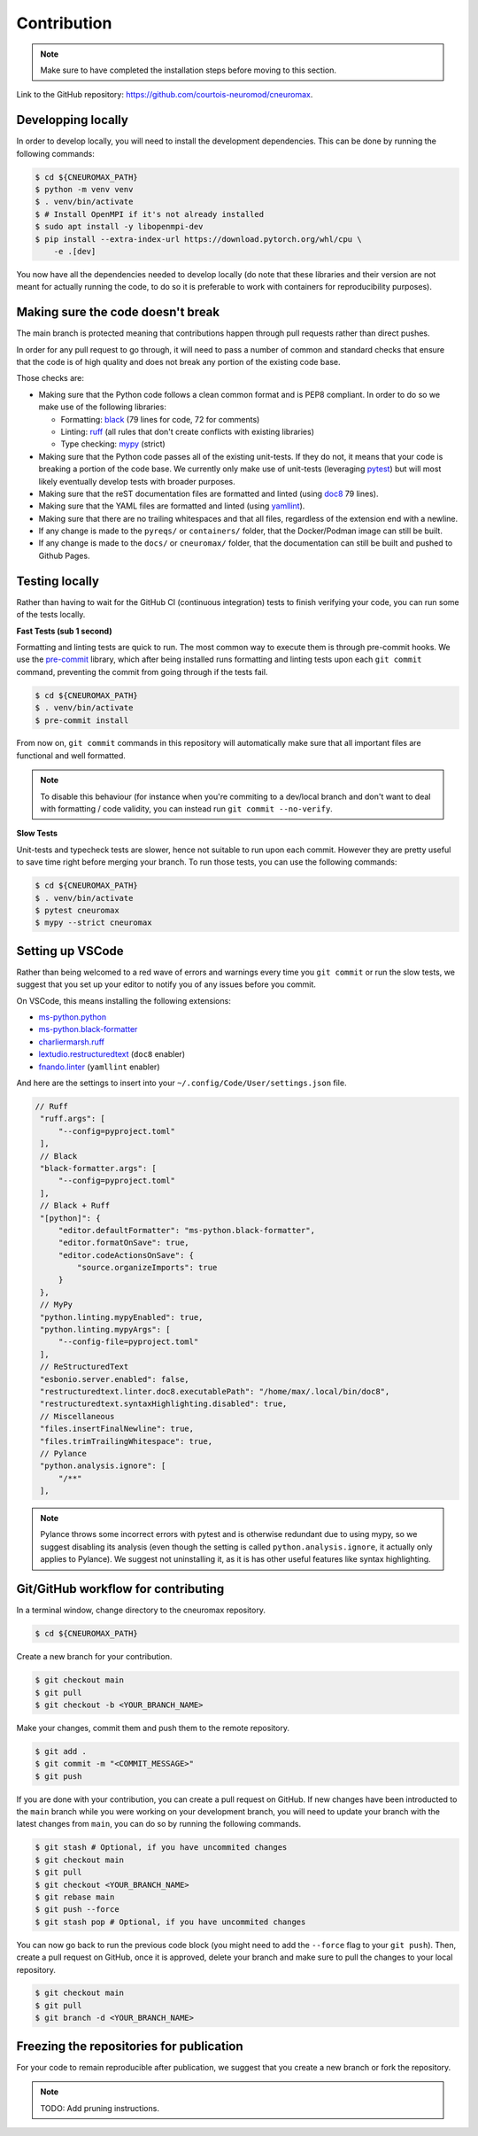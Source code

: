 .. _contribution:

************
Contribution
************

.. note::

    Make sure to have completed the installation steps before moving to
    this section.

Link to the GitHub repository: https://github.com/courtois-neuromod/cneuromax.

Developping locally
-------------------

In order to develop locally, you will need to install the development
dependencies. This can be done by running the following commands:

.. code-block:: console

    $ cd ${CNEUROMAX_PATH}
    $ python -m venv venv
    $ . venv/bin/activate
    $ # Install OpenMPI if it's not already installed
    $ sudo apt install -y libopenmpi-dev
    $ pip install --extra-index-url https://download.pytorch.org/whl/cpu \
        -e .[dev]

You now have all the dependencies needed to develop locally (do note that
these libraries and their version are not meant for actually running the
code, to do so it is preferable to work with containers for reproducibility
purposes).

Making sure the code doesn't break
----------------------------------

The main branch is protected meaning that contributions happen through
pull requests rather than direct pushes.

In order for any pull request to go through, it will need to pass a number of
common and standard checks that ensure that the code is of high quality and
does not break any portion of the existing code base.

Those checks are:

* Making sure that the Python code follows a clean common format and is
  PEP8 compliant. In order to do so we make use of the following libraries:

  * Formatting: `black
    <https://black.readthedocs.io/en/stable/the_black_code_style/current_style.html>`_
    (79 lines for code, 72 for comments)
  * Linting: `ruff <https://beta.ruff.rs/docs/tutorial/#getting-started>`_
    (all rules that don't create conflicts with existing libraries)
  * Type checking: `mypy
    <https://mypy.readthedocs.io/en/stable/getting_started.html>`_ (strict)

* Making sure that the Python code passes all of the existing unit-tests. If
  they do not, it means that your code is breaking a portion of the
  code base. We currently only make use of unit-tests (leveraging `pytest
  <https://docs.pytest.org/en/7.3.x/getting-started.html>`_) but will most
  likely eventually develop tests with broader purposes.

* Making sure that the reST documentation files are formatted and linted
  (using `doc8 <https://github.com/PyCQA/doc8>`_ 79 lines).

* Making sure that the YAML files are formatted and linted
  (using `yamllint
  <https://yamllint.readthedocs.io/en/stable/quickstart.html#running-yamllint>`_).

* Making sure that there are no trailing whitespaces and that all files,
  regardless of the extension end with a newline.

* If any change is made to the ``pyreqs/`` or ``containers/`` folder, that the
  Docker/Podman image can still be built.

* If any change is made to the ``docs/`` or ``cneuromax/`` folder, that the
  documentation can still be built and pushed to Github Pages.

Testing locally
---------------

Rather than having to wait for the GitHub CI (continuous integration) tests to
finish verifying your code, you can run some of the tests locally.

**Fast Tests (sub 1 second)**

Formatting and linting tests are quick to run. The most common way to execute
them is through pre-commit hooks. We use the
`pre-commit <https://pre-commit.com/#quick-start>`_ library, which after being
installed runs formatting and linting tests upon each ``git commit`` command,
preventing the commit from going through if the tests fail.

.. code-block:: console

    $ cd ${CNEUROMAX_PATH}
    $ . venv/bin/activate
    $ pre-commit install

From now on, ``git commit`` commands in this repository will automatically make
sure that all important files are functional and well formatted.

.. note::

    To disable this behaviour (for instance when you're commiting to a
    dev/local branch and don't want to deal with formatting / code validity,
    you can instead run ``git commit --no-verify``.

**Slow Tests**

Unit-tests and typecheck tests are slower, hence not suitable to run upon each
commit. However they are pretty useful to save time right before merging your
branch. To run those tests, you can use the following commands:

.. code-block:: console

    $ cd ${CNEUROMAX_PATH}
    $ . venv/bin/activate
    $ pytest cneuromax
    $ mypy --strict cneuromax


Setting up VSCode
-----------------

Rather than being welcomed to a red wave of errors and warnings every time you
``git commit`` or run the slow tests, we suggest that you set up your editor to
notify you of any issues before you commit.

On VSCode, this means installing the following extensions:

* `ms-python.python
  <https://marketplace.visualstudio.com/items?itemName=ms-python.python>`_
* `ms-python.black-formatter
  <https://marketplace.visualstudio.com/items?itemName=ms-python.black-formatter>`_
* `charliermarsh.ruff
  <https://marketplace.visualstudio.com/items?itemName=charliermarsh.ruff>`_
* `lextudio.restructuredtext
  <https://marketplace.visualstudio.com/items?itemName=lextudio.restructuredtext>`_
  (``doc8`` enabler)
* `fnando.linter
  <https://marketplace.visualstudio.com/items?itemName=fnando.linter>`_
  (``yamllint`` enabler)

And here are the settings to insert into your
``~/.config/Code/User/settings.json`` file.

.. code-block:: json

   // Ruff
    "ruff.args": [
        "--config=pyproject.toml"
    ],
    // Black
    "black-formatter.args": [
        "--config=pyproject.toml"
    ],
    // Black + Ruff
    "[python]": {
        "editor.defaultFormatter": "ms-python.black-formatter",
        "editor.formatOnSave": true,
        "editor.codeActionsOnSave": {
            "source.organizeImports": true
        }
    },
    // MyPy
    "python.linting.mypyEnabled": true,
    "python.linting.mypyArgs": [
        "--config-file=pyproject.toml"
    ],
    // ReStructuredText
    "esbonio.server.enabled": false,
    "restructuredtext.linter.doc8.executablePath": "/home/max/.local/bin/doc8",
    "restructuredtext.syntaxHighlighting.disabled": true,
    // Miscellaneous
    "files.insertFinalNewline": true,
    "files.trimTrailingWhitespace": true,
    // Pylance
    "python.analysis.ignore": [
        "/**"
    ],

.. note::

    Pylance throws some incorrect errors with pytest and is otherwise
    redundant due to using mypy, so we suggest disabling its analysis
    (even though the setting is called ``python.analysis.ignore``, it actually
    only applies to Pylance). We suggest not uninstalling it, as it is
    has other useful features like syntax highlighting.

Git/GitHub workflow for contributing
------------------------------------

In a terminal window, change directory to the cneuromax repository.

.. code-block:: console

    $ cd ${CNEUROMAX_PATH}

Create a new branch for your contribution.

.. code-block:: console

    $ git checkout main
    $ git pull
    $ git checkout -b <YOUR_BRANCH_NAME>

Make your changes, commit them and push them to the remote repository.

.. code-block:: console

    $ git add .
    $ git commit -m "<COMMIT_MESSAGE>"
    $ git push

If you are done with your contribution, you can create a pull request on
GitHub. If new changes have been introducted to the ``main`` branch while you
were working on your development branch, you will need to update your branch
with the latest changes from ``main``, you can do so by running the following
commands.

.. code-block:: console

    $ git stash # Optional, if you have uncommited changes
    $ git checkout main
    $ git pull
    $ git checkout <YOUR_BRANCH_NAME>
    $ git rebase main
    $ git push --force
    $ git stash pop # Optional, if you have uncommited changes

You can now go back to run the previous code block (you might need to add the
``--force`` flag to your ``git push``). Then, create a pull request on GitHub,
once it is approved, delete your branch and make sure to pull the changes to
your local repository.

.. code-block:: console

    $ git checkout main
    $ git pull
    $ git branch -d <YOUR_BRANCH_NAME>

Freezing the repositories for publication
-----------------------------------------

For your code to remain reproducible after publication, we suggest that you
create a new branch or fork the repository.

.. note::

    TODO: Add pruning instructions.
